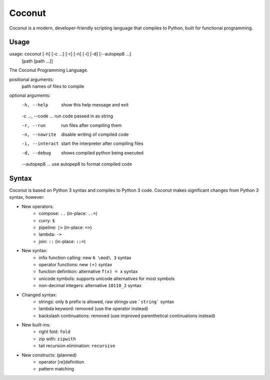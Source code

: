 Coconut
=======

Coconut is a modern, developer-friendly scripting language that compiles to Python, built for functional programming.

Usage
-----

usage: coconut [-h] [-c ...] [-r] [-n] [-i] [-d] [--autopep8 ...]
               [path [path ...]]

The Coconut Programming Language.

positional arguments:
  path                names of files to compile

optional arguments:
  -h, --help          show this help message and exit
  
  -c ..., --code ...  run code passed in as string
  
  -r, --run           run files after compiling them
  
  -n, --nowrite       disable writing of compiled code
  
  -i, --interact      start the interpreter after compiling files
  
  -d, --debug         shows compiled python being executed
  
  --autopep8 ...      use autopep8 to format compiled code

Syntax
------

Coconut is based on Python 3 syntax and compiles to Python 3 code. Coconut makes significant changes from Python 3 syntax, however:

* New operators:
	* compose: ``..`` (in-place: ``..=``)
	* curry: ``$``
	* pipeline: ``|>`` (in-place: ``=>``)
	* lambda: ``->``
	* join: ``::`` (in-place: ``::=``)
* New syntax:
	* infix function calling: new ``6 \mod\ 3`` syntax
	* operator functions: new ``(+)`` syntax
	* function definition: alternative ``f(x) = x`` syntax
	* unicode symbols: supports unicode alternatives for most symbols
	* non-decimal integers: alternative ``10110_2`` syntax
* Changed syntax:
	* strings: only ``b`` prefix is allowed, raw strings use ```string``` syntax
	* lambda keyword: removed (use the operator instead)
	* backslash continuations: removed (use improved parenthetical continuations instead)
* New built-ins:
	* right fold: ``fold``
	* zip with: ``zipwith``
	* tail recursion elimination: ``recursive``
* New constructs: (planned)
	* operator [re]definition
	* pattern matching
